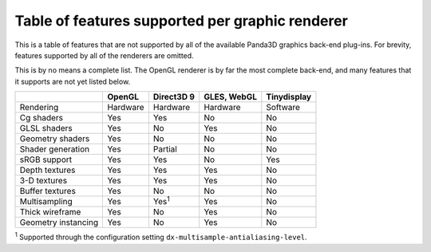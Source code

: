 .. _table-of-features-supported-per-graphic-renderer:

Table of features supported per graphic renderer
================================================

This is a table of features that are not supported by all of the available
Panda3D graphics back-end plug-ins. For brevity, features supported by all of
the renderers are omitted.

This is by no means a complete list. The OpenGL renderer is by far the most
complete back-end, and many features that it supports are not yet listed
below.

=================== ========== ============= =========== ===========
\                   OpenGL     Direct3D 9    GLES, WebGL Tinydisplay
=================== ========== ============= =========== ===========
Rendering           Hardware   Hardware      Hardware    Software
Cg shaders          Yes        Yes           No          No
GLSL shaders        Yes        No            Yes         No
Geometry shaders    Yes        No            No          No
Shader generation   Yes        Partial       No          No
sRGB support        Yes        Yes           No          Yes
Depth textures      Yes        Yes           Yes         No
3-D textures        Yes        Yes           Yes         No
Buffer textures     Yes        No            No          No
Multisampling       Yes        Yes\ :sup:`1` Yes         No
Thick wireframe     Yes        No            Yes         No
Geometry instancing Yes        No            Yes         No
=================== ========== ============= =========== ===========

:sup:`1` Supported through the configuration setting
``dx-multisample-antialiasing-level``.
